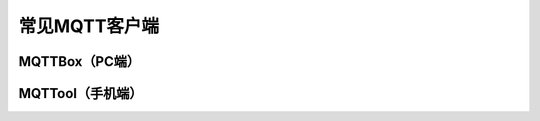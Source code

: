 常见MQTT客户端
=========================


MQTTBox（PC端）
---------------------------

MQTTool（手机端）
---------------------------
